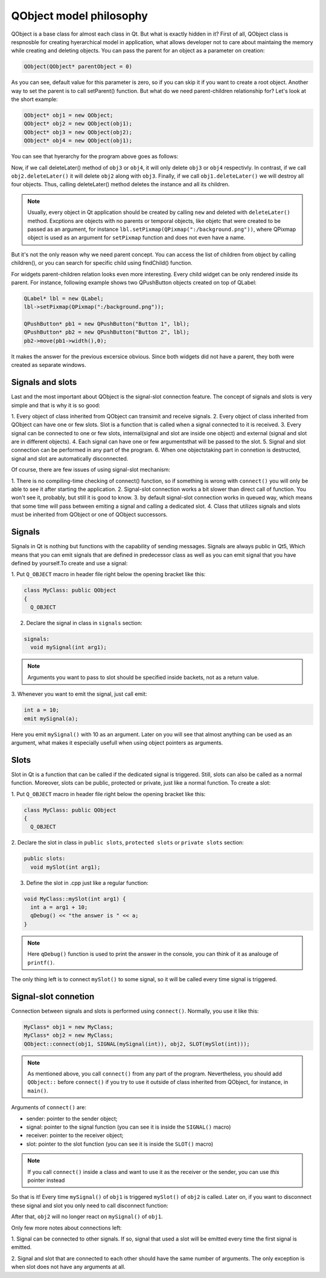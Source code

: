 QObject model philosophy
========================

QObject is a base class for almost each class in Qt. But what is exactly \
hidden in it?
First of all, QObject class is respnosble for creating hyerarchical model in \
application, what allows developer not to care about maintaing the memory \
while creating and deleting objects. You can pass the parent for an object as a \
parameter on creation:

.. code-block:: c++

  QObject(QObject* parentObject = 0)

As you can see, default value for this parameter is zero, so if you can skip \
it if you want to create a root object. Another way to set the parent is to \
call setParent() function. But what do we need parent-children \
relationship for? Let's look at the short example:

.. code-block:: c++

  QObject* obj1 = new QObject;
  QObject* obj2 = new QObject(obj1);
  QObject* obj3 = new QObject(obj2);
  QObject* obj4 = new QObject(obj1);

You can see that hyerarchy for the program above goes as follows:

.. image:: object_hyerarchy.png
  :align: center

Now, if we call deleteLater() method of ``obj3`` or ``obj4``, it will only \
delete ``obj3`` or ``obj4`` respectivly. In contrast, if we call \
``obj2.deleteLater()`` it will delete ``obj2`` along with ``obj3``. Finally, \
if we call ``obj1.deleteLater()`` we will destroy all four objects. Thus, \
calling deleteLater() method deletes the instance and all its children.

.. note::
  Usually, every object in Qt application should be created by calling ``new``
  and deleted with ``deleteLater()`` method. Excptions are objects with no \
  parents or temporal objects, like objetc that were created to be passed as \
  an argument, for instance ``lbl.setPixmap(QPixmap(":/background.png"))``, \
  where QPixmap object is used as an argument for ``setPixmap`` function and \
  does not even have a name.

But it's not the only reason why we need parent concept. You can access \
the list of children from object by calling children(), or you can search for \
specific child using findChild() function.

For widgets parent-children relation looks even more interesting. Every child
widget can be only rendered inside its parent. For instance, following example
shows two QPushButton objects created on top of QLabel:

.. code-block:: c++

  QLabel* lbl = new QLabel;
  lbl->setPixmap(QPixmap(":/background.png"));

  QPushButton* pb1 = new QPushButton("Button 1", lbl);
  QPushButton* pb2 = new QPushButton("Button 2", lbl);
  pb2->move(pb1->width(),0);

.. image:: ex3.png
  :align: center

It makes the answer for the previous excersice obvious. Since both widgets did \
not have a parent, they both were created as separate windows.

-----------------
Signals and slots
-----------------

Last and the most important about QObject is the signal-slot connection \
feature. The concept of signals and slots is very simple and that is why it is \
so good:

1. Every object of class inherited from QObject can transimit and \
receive signals.
2. Every object of class inherited from QObject can have one or \
few slots. Slot is a function that is called when a signal connected to it is \
received.
3. Every signal can be connected to one or few slots, internal(signal and slot \
are inside one object) and external (signal and slot are in different objects).
4. Each signal can have one or few argumentsthat will be passed to the \
slot.
5. Signal and slot connection can be performed in any part of the \
program.
6. When one objectstaking part in connetion is destructed, signal and slot \
are automatically disconnected.

Of course, there are few issues of using signal-slot mechanism:

1. There is no compiling-time checking of connect() function, so if something  \
is wrong with ``connect()`` you will only be able to see it after starting the \
application.
2. Signal-slot connection works a bit slower than direct call of function. You
won't see it, probably, but still it is good to know.
3. by default signal-slot connection works in queued way, which means that \
some time will pass between emiting a signal and calling a dedicated slot.
4. Class that utilizes signals and slots must be inherited from QObject or
one of QObject successors.

-------
Signals
-------

Signals in Qt is nothing but functions with the capability of sending messages. \
Signals are always public in Qt5, Which means that you can emit signals that \
are defined in predecessor class as well as you can emit signal that you have \
defined by yourself.To create and use a signal:

1. Put ``Q_OBJECT`` macro in header file right below the opening bracket like \
this:

.. code-block:: c++

  class MyClass: public QObject
  {
    Q_OBJECT

2. Declare the signal in class in ``signals`` section:

.. code-block:: c++

  signals:
    void mySignal(int arg1);

.. note::

  Arguments you want to pass to slot should be specified inside backets, not as
  a return value.

3. Whenever you want to emit the signal, \
just call emit:

.. code-block:: c++

  int a = 10;
  emit mySignal(a);

Here you emit ``mySignal()`` with 10 as an argument. Later on you will see that
almost anything can be used as an argument, what makes it especially usefull \
when using object pointers as arguments.

-----
Slots
-----

Slot in Qt is a function that can be called if the dedicated signal is triggered.
Still, slots can also be called as a normal function. Moreover, slots can be
public, protected or private, just like a normal function. To create a slot:

1. Put ``Q_OBJECT`` macro in header file right below the opening bracket like \
this:

.. code-block:: c++

  class MyClass: public QObject
  {
    Q_OBJECT

2. Declare the slot in class in ``public slots``, ``protected slots`` \
or ``private slots`` section:

.. code-block:: c++

  public slots:
    void mySlot(int arg1);

3. Define the slot in .cpp just like a regular function:

.. code-block:: c++

  void MyClass::mySlot(int arg1) {
    int a = arg1 + 10;
    qDebug() << "the answer is " << a;
  }

.. note::

  Here ``qDebug()`` function is used to print the answer in the console, you can \
  think of it as analouge of ``printf()``.

The only thing left is to connect ``mySlot()`` to some signal, so it will be
called every time signal is triggered.

---------------------
Signal-slot connetion
---------------------

Connection between signals and slots is performed using ``connect()``. Normally,
you use it like this:

.. code-block:: c++

  MyClass* obj1 = new MyClass;
  MyClass* obj2 = new MyClass;
  QObject::connect(obj1, SIGNAL(mySignal(int)), obj2, SLOT(mySlot(int)));

.. note::

  As mentioned above, you call ``connect()`` from any part of the program. \
  Nevertheless, you should add ``QObject::`` before ``connect()`` if you try to \
  use it outside of class inherited from QObject, for instance, in ``main()``.

Arguments of ``connect()`` are:

* sender: pointer to the sender object;
* signal: pointer to the signal function (you can see it is inside the ``SIGNAL()`` macro)
* receiver: pointer to the receiver object;
* slot: pointer to the slot function (you can see it is inside the ``SLOT()`` macro)

.. note::

  If you call ``connect()`` inside a class and want to use it as the receiver \
  or the sender, you can use `this` pointer instead

So that is it! Every time ``mySignal()`` of ``obj1`` is triggered ``mySlot()`` \
of ``obj2`` is called. Later on, if you want to disconnect these signal and \
slot you only need to call disconnect function:

.. code-block::c++

  QObject::disconnect(obj1, SIGNAL(mySignal(int)), obj2, SLOT(mySlot(int)));

After that, ``obj2`` will no longer react on ``mySignal()`` of ``obj1``.

Only few more notes about connections left:

1. Signal can be connected to other signals. If so, signal that used a slot \
will be emitted every time the first signal is emitted.

2. Signal and slot that are connected to each other should have the same number \
of arguments. The only exception is when slot does not have any arguments at all.
